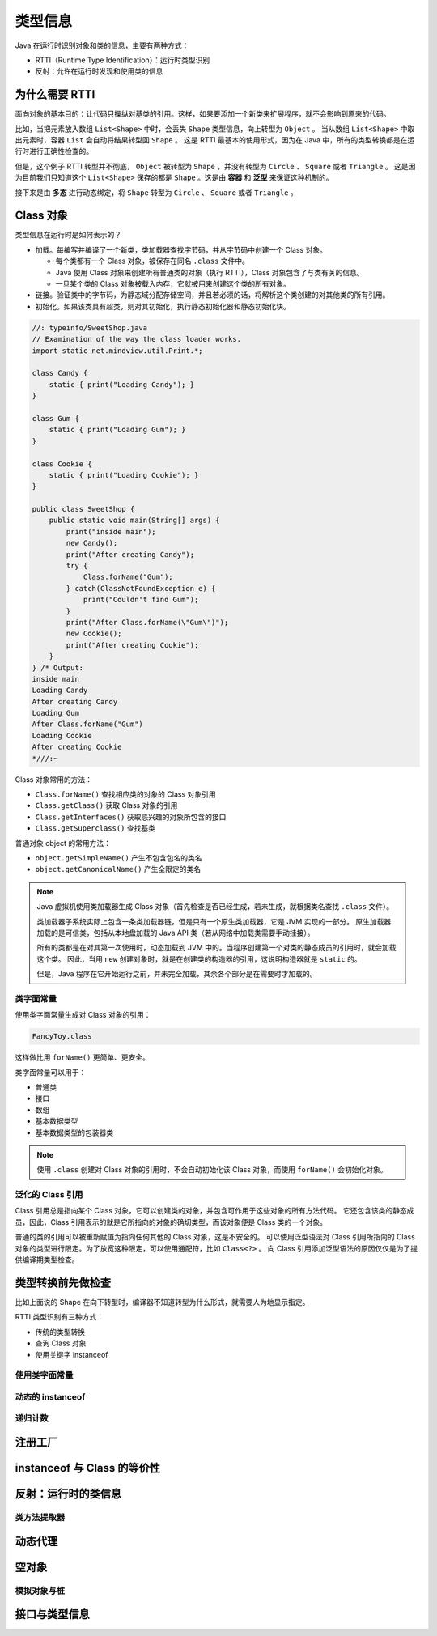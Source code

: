 =========
类型信息
=========

Java 在运行时识别对象和类的信息，主要有两种方式：

- RTTI（Runtime Type Identification）：运行时类型识别
- 反射：允许在运行时发现和使用类的信息

为什么需要 RTTI
----------------

面向对象的基本目的：让代码只操纵对基类的引用。这样，如果要添加一个新类来扩展程序，就不会影响到原来的代码。

.. uml::

    @startuml

    class Shape
    class Circle
    class Square
    class Triangle

    Shape <|-- Circle
    Shape <|-- Square
    Shape <|-- Triangle

    @enduml

比如，当把元素放入数组 ``List<Shape>`` 中时，会丢失 ``Shape`` 类型信息，向上转型为 ``Object`` 。
当从数组 ``List<Shape>`` 中取出元素时，容器 ``List`` 会自动将结果转型回 ``Shape`` 。
这是 RTTI 最基本的使用形式，因为在 Java 中，所有的类型转换都是在运行时进行正确性检查的。

但是，这个例子 RTTI 转型并不彻底， ``Object`` 被转型为 ``Shape`` ，并没有转型为 ``Circle`` 、 ``Square`` 或者 ``Triangle`` 。
这是因为目前我们只知道这个 ``List<Shape>`` 保存的都是 ``Shape`` 。这是由 **容器** 和 **泛型** 来保证这种机制的。

接下来是由 **多态** 进行动态绑定，将 ``Shape`` 转型为 ``Circle`` 、 ``Square`` 或者 ``Triangle`` 。

Class 对象
-----------

类型信息在运行时是如何表示的？

- 加载。每编写并编译了一个新类，类加载器查找字节码，并从字节码中创建一个 Class 对象。
  
  - 每个类都有一个 Class 对象，被保存在同名 ``.class`` 文件中。
  - Java 使用 Class 对象来创建所有普通类的对象（执行 RTTI），Class 对象包含了与类有关的信息。
  - 一旦某个类的 Class 对象被载入内存，它就被用来创建这个类的所有对象。

- 链接。验证类中的字节码，为静态域分配存储空间，并且若必须的话，将解析这个类创建的对其他类的所有引用。
- 初始化。如果该类具有超类，则对其初始化，执行静态初始化器和静态初始化块。

.. code-block:: java

    //: typeinfo/SweetShop.java
    // Examination of the way the class loader works.
    import static net.mindview.util.Print.*;

    class Candy {
        static { print("Loading Candy"); }
    }

    class Gum {
        static { print("Loading Gum"); }
    }

    class Cookie {
        static { print("Loading Cookie"); }
    }

    public class SweetShop {
        public static void main(String[] args) {	
            print("inside main");
            new Candy();
            print("After creating Candy");
            try {
                Class.forName("Gum");
            } catch(ClassNotFoundException e) {
                print("Couldn't find Gum");
            }
            print("After Class.forName(\"Gum\")");
            new Cookie();
            print("After creating Cookie");
        }
    } /* Output:
    inside main
    Loading Candy
    After creating Candy
    Loading Gum
    After Class.forName("Gum")
    Loading Cookie
    After creating Cookie
    *///:~

Class 对象常用的方法：

- ``Class.forName()`` 查找相应类的对象的 Class 对象引用
- ``Class.getClass()`` 获取 Class 对象的引用
- ``Class.getInterfaces()`` 获取感兴趣的对象所包含的接口
- ``Class.getSuperclass()`` 查找基类

普通对象 object 的常用方法：

- ``object.getSimpleName()`` 产生不包含包名的类名
- ``object.getCanonicalName()`` 产生全限定的类名

.. note:: 

    Java 虚拟机使用类加载器生成 Class 对象（首先检查是否已经生成，若未生成，就根据类名查找 ``.class`` 文件）。
    
    类加载器子系统实际上包含一条类加载器链，但是只有一个原生类加载器，它是 JVM 实现的一部分。
    原生加载器加载的是可信类，包括从本地盘加载的 Java API 类（若从网络中加载类需要手动挂接）。
    
    所有的类都是在对其第一次使用时，动态加载到 JVM 中的。当程序创建第一个对类的静态成员的引用时，就会加载这个类。
    因此，当用 ``new`` 创建对象时，就是在创建类的构造器的引用，这说明构造器就是 ``static`` 的。

    但是，Java 程序在它开始运行之前，并未完全加载，其余各个部分是在需要时才加载的。

类字面常量
~~~~~~~~~~

使用类字面常量生成对 Class 对象的引用：

.. code-block:: java

    FancyToy.class

这样做比用 ``forName()`` 更简单、更安全。

类字面常量可以用于：

- 普通类
- 接口
- 数组
- 基本数据类型
- 基本数据类型的包装器类

.. note:: 

    使用 ``.class`` 创建对 Class 对象的引用时，不会自动初始化该 Class 对象，而使用 ``forName()`` 会初始化对象。

泛化的 Class 引用
~~~~~~~~~~~~~~~~~

Class 引用总是指向某个 Class 对象，它可以创建类的对象，并包含可作用于这些对象的所有方法代码。
它还包含该类的静态成员，因此，Class 引用表示的就是它所指向的对象的确切类型，而该对象便是 Class 类的一个对象。

普通的类的引用可以被重新赋值为指向任何其他的 Class 对象，这是不安全的。
可以使用泛型语法对 Class 引用所指向的 Class 对象的类型进行限定。为了放宽这种限定，可以使用通配符，比如 ``Class<?>`` 。
向 Class 引用添加泛型语法的原因仅仅是为了提供编译期类型检查。

.. code-block:: java
    :emphasize-lines: 6

    //: typeinfo/GenericClassReferences.java

    public class GenericClassReferences {
        public static void main(String[] args) {
            Class intClass = int.class;
            Class<Integer> genericIntClass = int.class;
            genericIntClass = Integer.class; // Same thing
            intClass = double.class;
            // genericIntClass = double.class; // Illegal
        }
    } ///:~

类型转换前先做检查
------------------

比如上面说的 Shape 在向下转型时，编译器不知道转型为什么形式，就需要人为地显示指定。

RTTI 类型识别有三种方式：

- 传统的类型转换
- 查询 Class 对象
- 使用关键字 instanceof

使用类字面常量
~~~~~~~~~~~~~~~
动态的 instanceof
~~~~~~~~~~~~~~~~~~
递归计数
~~~~~~~~
注册工厂
--------
instanceof 与 Class 的等价性
----------------------------
反射：运行时的类信息
---------------------
类方法提取器
~~~~~~~~~~~~
动态代理
--------
空对象
------
模拟对象与桩
~~~~~~~~~~~~
接口与类型信息
--------------
